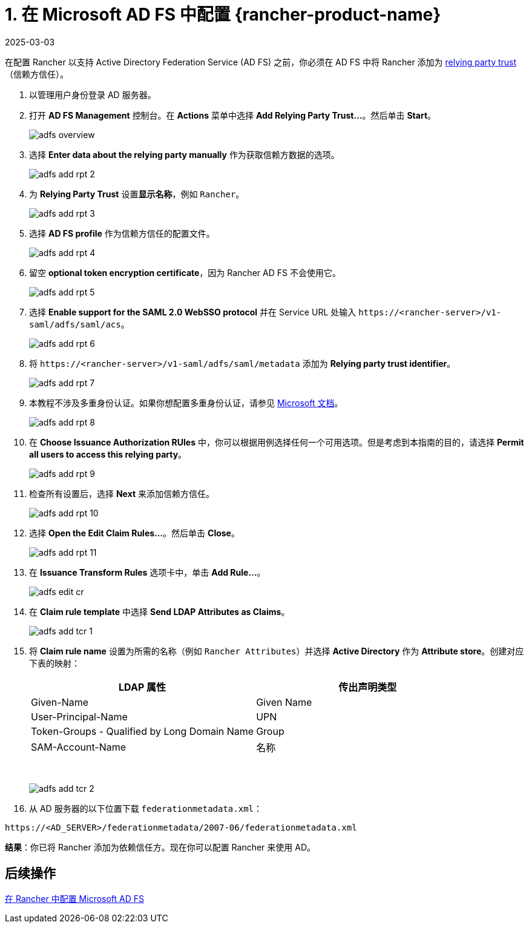 = 1. 在 Microsoft AD FS 中配置 {rancher-product-name}
:page-languages: [en, zh]
:revdate: 2025-03-03
:page-revdate: {revdate}

在配置 Rancher 以支持 Active Directory Federation Service (AD FS) 之前，你必须在 AD FS 中将 Rancher 添加为 https://docs.microsoft.com/en-us/windows-server/identity/ad-fs/technical-reference/understanding-key-ad-fs-concepts[relying party trust]（信赖方信任）。

. 以管理用户身份登录 AD 服务器。
. 打开 *AD FS Management* 控制台。在 *Actions* 菜单中选择 *Add Relying Party Trust...*。然后单击 *Start*。
+
image::adfs/adfs-overview.png[]

. 选择 *Enter data about the relying party manually* 作为获取信赖方数据的选项。
+
image::adfs/adfs-add-rpt-2.png[]

. 为 *Relying Party Trust* 设置**显示名称**，例如 `Rancher`。
+
image::adfs/adfs-add-rpt-3.png[]

. 选择 *AD FS profile* 作为信赖方信任的配置文件。
+
image::adfs/adfs-add-rpt-4.png[]

. 留空 *optional token encryption certificate*，因为 Rancher AD FS 不会使用它。
+
image::adfs/adfs-add-rpt-5.png[]

. 选择 *Enable support for the SAML 2.0 WebSSO protocol* 并在 Service URL 处输入 `\https://<rancher-server>/v1-saml/adfs/saml/acs`。
+
image::adfs/adfs-add-rpt-6.png[]

. 将 `\https://<rancher-server>/v1-saml/adfs/saml/metadata` 添加为 *Relying party trust identifier*。
+
image::adfs/adfs-add-rpt-7.png[]

. 本教程不涉及多重身份认证。如果你想配置多重身份认证，请参见 https://docs.microsoft.com/en-us/windows-server/identity/ad-fs/operations/configure-additional-authentication-methods-for-ad-fs[Microsoft 文档]。
+
image::adfs/adfs-add-rpt-8.png[]

. 在 *Choose Issuance Authorization RUles* 中，你可以根据用例选择任何一个可用选项。但是考虑到本指南的目的，请选择 *Permit all users to access this relying party*。
+
image::adfs/adfs-add-rpt-9.png[]

. 检查所有设置后，选择 *Next* 来添加信赖方信任。
+
image::adfs/adfs-add-rpt-10.png[]

. 选择 *Open the Edit Claim Rules...*。然后单击 *Close*。
+
image::adfs/adfs-add-rpt-11.png[]

. 在 *Issuance Transform Rules* 选项卡中，单击 *Add Rule...*。
+
image::adfs/adfs-edit-cr.png[]

. 在 *Claim rule template* 中选择 *Send LDAP Attributes as Claims*。
+
image::adfs/adfs-add-tcr-1.png[]

. 将 *Claim rule name* 设置为所需的名称（例如 `Rancher Attributes`）并选择 *Active Directory* 作为 *Attribute store*。创建对应下表的映射：
+
|===
| LDAP 属性 | 传出声明类型

| Given-Name
| Given Name

| User-Principal-Name
| UPN

| Token-Groups - Qualified by Long Domain Name
| Group

| SAM-Account-Name
| 名称
|===
+
{blank} +
+
image::adfs/adfs-add-tcr-2.png[]

. 从 AD 服务器的以下位置下载 `federationmetadata.xml`：

----
https://<AD_SERVER>/federationmetadata/2007-06/federationmetadata.xml
----

*结果*：你已将 Rancher 添加为依赖信任方。现在你可以配置 Rancher 来使用 AD。

== 后续操作

xref:rancher-admin/users/authn-and-authz/microsoft-ad-federation-service-saml/rancher-for-ms-adfs.adoc[在 Rancher 中配置 Microsoft AD FS]
